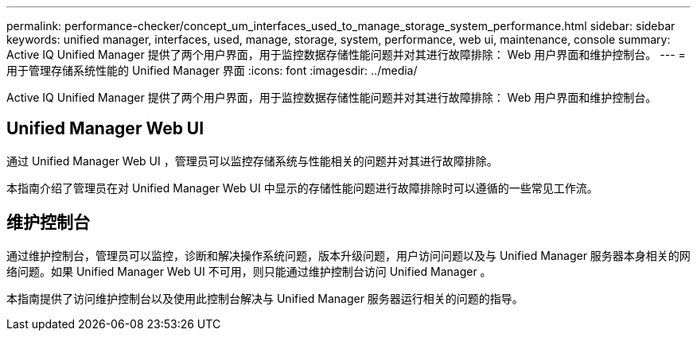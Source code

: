 ---
permalink: performance-checker/concept_um_interfaces_used_to_manage_storage_system_performance.html 
sidebar: sidebar 
keywords: unified manager, interfaces, used, manage, storage, system, performance, web ui, maintenance, console 
summary: Active IQ Unified Manager 提供了两个用户界面，用于监控数据存储性能问题并对其进行故障排除： Web 用户界面和维护控制台。 
---
= 用于管理存储系统性能的 Unified Manager 界面
:icons: font
:imagesdir: ../media/


[role="lead"]
Active IQ Unified Manager 提供了两个用户界面，用于监控数据存储性能问题并对其进行故障排除： Web 用户界面和维护控制台。



== Unified Manager Web UI

通过 Unified Manager Web UI ，管理员可以监控存储系统与性能相关的问题并对其进行故障排除。

本指南介绍了管理员在对 Unified Manager Web UI 中显示的存储性能问题进行故障排除时可以遵循的一些常见工作流。



== 维护控制台

通过维护控制台，管理员可以监控，诊断和解决操作系统问题，版本升级问题，用户访问问题以及与 Unified Manager 服务器本身相关的网络问题。如果 Unified Manager Web UI 不可用，则只能通过维护控制台访问 Unified Manager 。

本指南提供了访问维护控制台以及使用此控制台解决与 Unified Manager 服务器运行相关的问题的指导。
